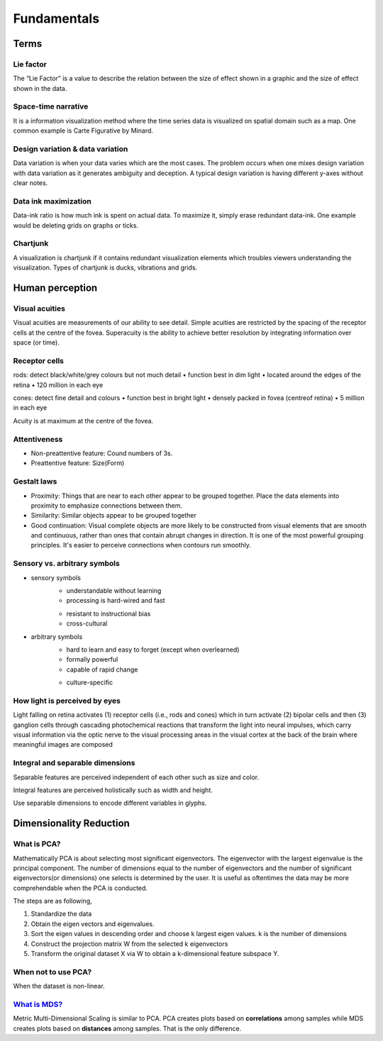 ============
Fundamentals
============

Terms
=====

Lie factor
##########
The “Lie Factor” is a value to describe the relation between the size of effect shown in a graphic and the size of effect shown in the data.

Space-time narrative
####################
It is a information visualization method where the time series data is visualized on spatial domain such as a map. One common example is Carte Figurative by Minard.

Design variation & data variation
#################################
Data variation is when your data varies which are the most cases. The problem occurs when one mixes design variation with data variation as it generates ambiguity and deception. A typical design variation is having different y-axes without clear notes.

Data ink maximization
#####################
Data-ink ratio is how much ink is spent on actual data. To maximize it, simply erase redundant data-ink. One example would be deleting grids on graphs or ticks.

Chartjunk
#########
A visualization is chartjunk if it contains redundant visualization elements which troubles viewers understanding the visualization. Types of chartjunk is ducks, vibrations and grids.


Human perception
================

Visual acuities
###############
Visual acuities are measurements of our ability to see detail. Simple acuities are restricted by the spacing of the receptor cells at the centre of the fovea. Superacuity is the ability to achieve better resolution by integrating information over space (or time).

Receptor cells
##############
rods: detect black/white/grey colours but not much detail
• function best in dim light
• located around the edges of the retina
• 120 million in each eye

cones: detect fine detail and colours 
• function best in bright light
• densely packed in fovea (centreof retina)
• 5 million in each eye

Acuity is at maximum at the centre of the fovea.

Attentiveness
#############
* Non-preattentive feature: Cound numbers of 3s.
* Preattentive feature: Size(Form)

Gestalt laws
############
* Proximity: Things that are near to each other appear to be grouped together. Place the data elements into proximity to emphasize connections between them.
* Similarity: Similar objects appear to be grouped together
* Good continuation: Visual complete objects are more likely to be constructed from visual elements that are smooth and continuous, rather than ones that contain abrupt changes in direction. It is one of the most powerful grouping principles. It's easier to perceive connections when contours run smoothly.

Sensory vs. arbitrary symbols
#############################
• sensory symbols
	• understandable without learning
	• processing is hard-wired and fast
	* resistant to instructional bias
	* cross-cultural

• arbitrary symbols
	• hard to learn and easy to forget (except when overlearned)
	• formally powerful
	• capable of rapid change
	* culture-specific

How light is perceived by eyes
##############################
Light falling on retina activates (1) receptor cells (i.e., rods and cones) which in turn activate (2) bipolar cells and then (3) ganglion cells through cascading photochemical reactions that transform the light into neural impulses, which carry visual information via the optic nerve to the visual processing areas in the visual cortex at the back of the brain where meaningful images are composed

Integral and separable dimensions
#################################
Separable features are perceived independent of each other such as size and color.

Integral features are perceived holistically such as width and height.

Use separable dimensions to encode different variables in glyphs.


Dimensionality Reduction
========================

What is PCA?
############
Mathematically PCA is about selecting most significant eigenvectors. The eigenvector with the largest eigenvalue is the principal component. The number of dimensions equal to the number of eigenvectors and the number of significant eigenvectors(or dimensions) one selects is determined by the user. It is useful as oftentimes the data may be more comprehendable when the PCA is conducted.

The steps are as following,

1. Standardize the data
2. Obtain the eigen vectors and eigenvalues.
3. Sort the eigen values in descending order and choose k largest eigen values. k is the number of dimensions
4. Construct the projection matrix W from the selected k eigenvectors
5. Transform the original dataset X via W to obtain a k-dimensional feature subspace Y.

When not to use PCA?
####################
When the dataset is non-linear.

`What is MDS? <https://youtu.be/GEn-_dAyYME>`_
##############################################
Metric Multi-Dimensional Scaling is similar to PCA. PCA creates plots based on **correlations** among samples while MDS creates plots based on **distances** among samples. That is the only difference.